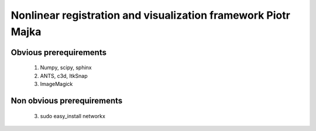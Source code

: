 .. -*- rest -*-
.. vim:syntax=rest


========================================
Nonlinear registration and visualization framework Piotr Majka
========================================


Obvious prerequirements
=====================================

  1. Numpy, scipy, sphinx
  2. ANTS, c3d, ItkSnap
  3. ImageMagick

Non obvious prerequirements
=====================================

  3. sudo easy_install networkx 
